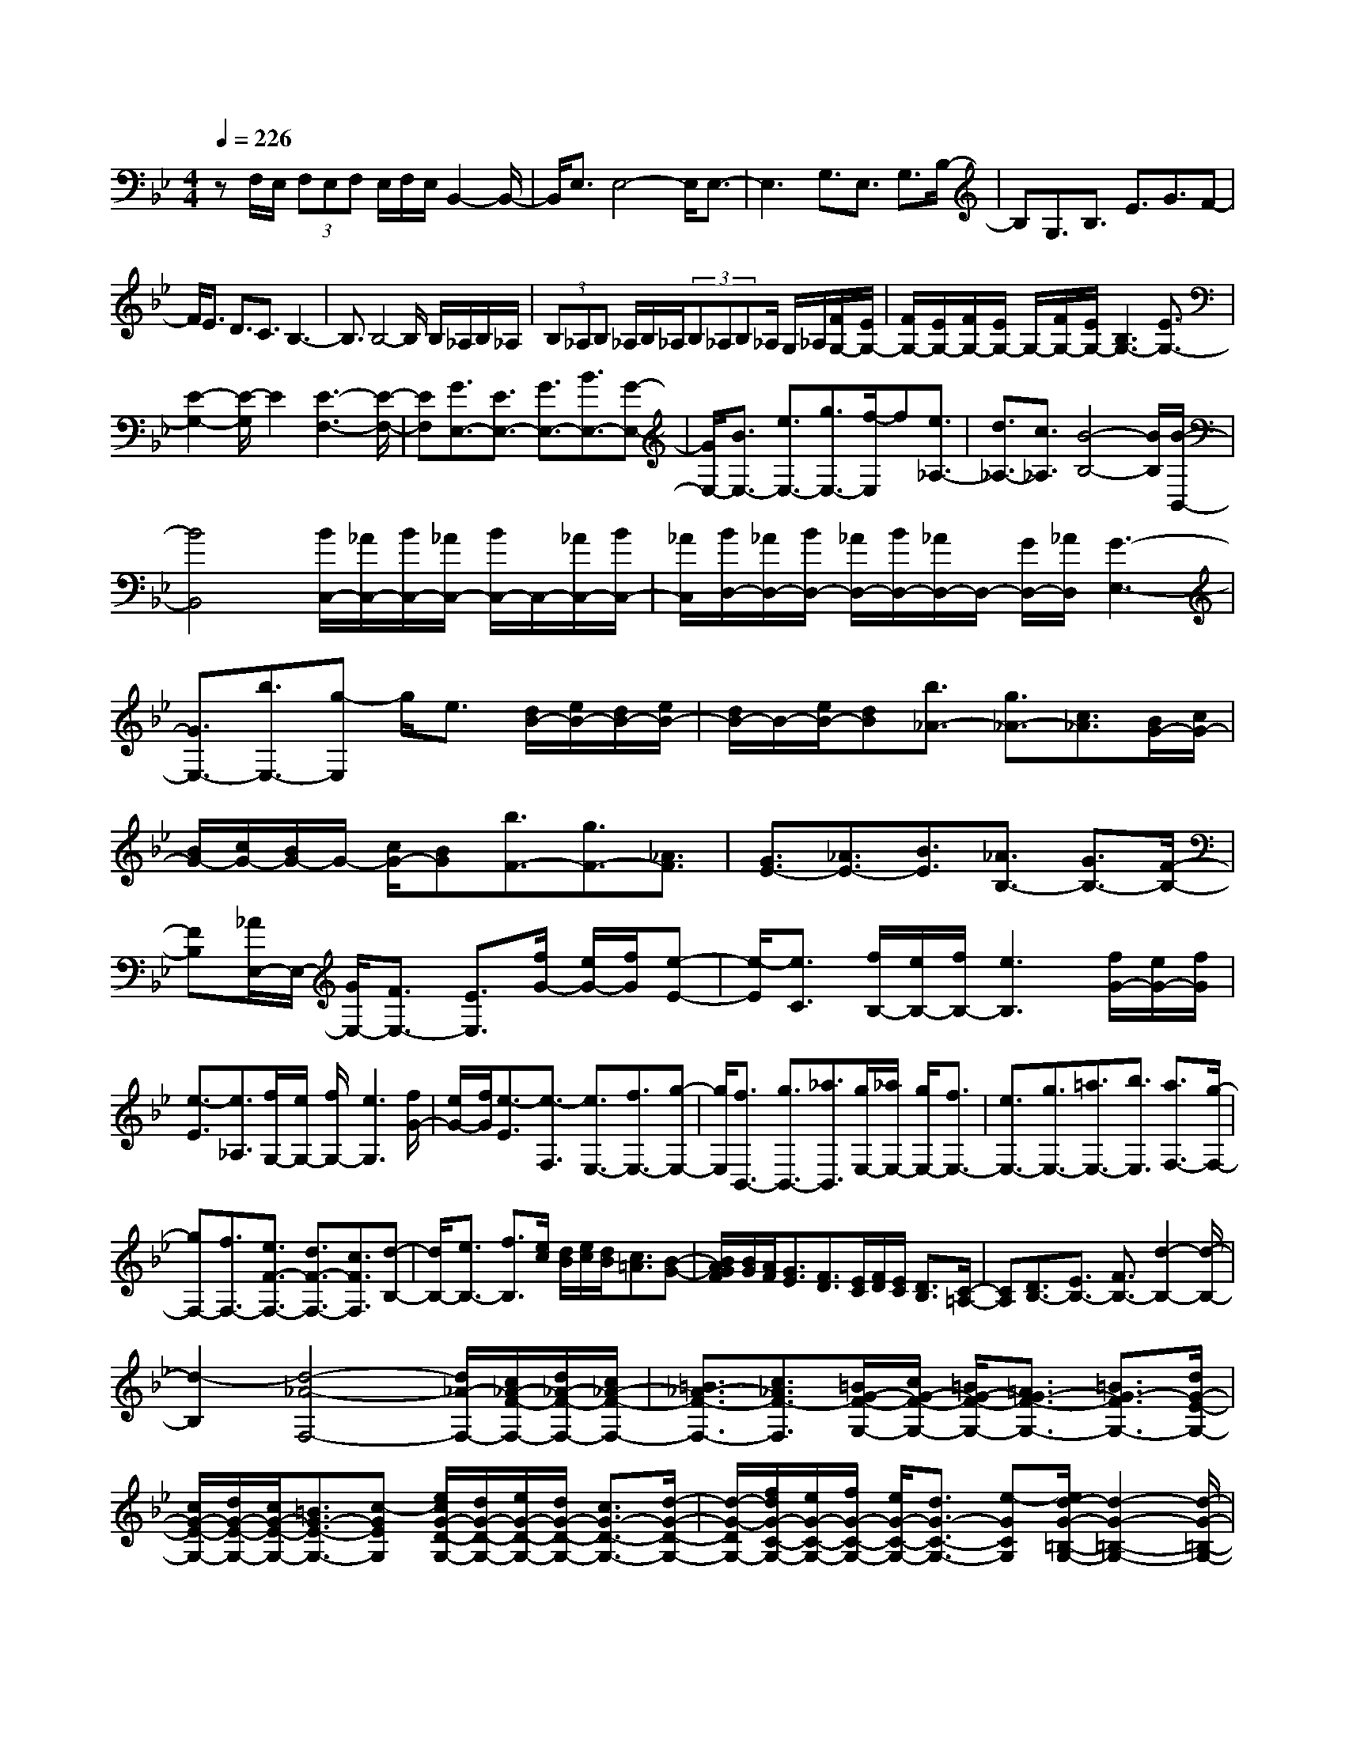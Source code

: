 % input file /home/ubuntu/MusicGeneratorQuin/training_data/scarlatti/K507.MID
X: 1
T: 
M: 4/4
L: 1/8
Q:1/4=226
% Last note suggests Lydian mode tune
K:Bb % 2 flats
%(C) John Sankey 1998
%%MIDI program 6
%%MIDI program 6
%%MIDI program 6
%%MIDI program 6
%%MIDI program 6
%%MIDI program 6
%%MIDI program 6
%%MIDI program 6
%%MIDI program 6
%%MIDI program 6
%%MIDI program 6
%%MIDI program 6
zF,/2E,/2 (3F,E,F, E,/2F,/2E,/2B,,2-B,,/2-|B,,/2E,3/2 E,4- E,/2E,3/2-|E,3G,3/2E,3/2 G,3/2B,/2-|B,G,3/2B,3/2 E3/2G3/2F-|
F/2E3/2 D3/2C3/2B,3-|B,3/2B,4-B,/2 B,/2_A,/2B,/2_A,/2|(3B,_A,B, _A,/2B,/2_A,/2(3B,_A,B,_A,/2 G,/2_A,/2[F/2G,/2-][E/2G,/2-]|[F/2G,/2-][E/2G,/2-][F/2G,/2-][E/2G,/2-] G,/2-[F/2G,/2-][E/2G,/2-][B,3G,3-][E3/2G,3/2-]|
[E2-G,2-] [E/2-G,/2]E2[E3-F,3-][E/2-F,/2-]|[EF,][G3/2E,3/2-][E3/2E,3/2-] [G3/2E,3/2-][B3/2E,3/2-][G-E,-]|[G/2E,/2-][B3/2E,3/2-] [e3/2E,3/2-][g3/2E,3/2-][f/2-E,/2]f[e3/2_A,3/2-]|[d3/2_A,3/2-][c3/2_A,3/2][B4-B,4-][B/2B,/2][B/2-B,,/2-]|
[B4B,,4] [B/2C,/2-][_A/2C,/2-][B/2C,/2-][_A/2C,/2-] [B/2C,/2-]C,/2-[_A/2C,/2-][B/2C,/2-]|[_A/2C,/2][B/2D,/2-][_A/2D,/2-][B/2D,/2-] [_A/2D,/2-][B/2D,/2-][_A/2D,/2-]D,/2- [G/2D,/2-][_A/2D,/2][G3-E,3-]|[G3/2E,3/2-][b3/2E,3/2-][g-E,] g/2e3/2 [d/2B/2-][e/2B/2-][d/2B/2-][e/2B/2-]|[d/2B/2-]B/2-[e/2B/2-][dB][b3/2_A3/2-] [g3/2_A3/2-][c3/2_A3/2][B/2G/2-][c/2G/2-]|
[B/2G/2-][c/2G/2-][B/2G/2-]G/2- [c/2G/2-][BG][b3/2F3/2-][g3/2F3/2-][_A3/2F3/2]|[G3/2E3/2-][_A3/2E3/2-][B3/2E3/2][_A3/2B,3/2-] [G3/2B,3/2-][F/2-B,/2-]|[FB,][_A/2E,/2-]E,/2- [G/2E,/2-][F3/2E,3/2-] [E3/2E,3/2][f/2G/2-] [e/2G/2-][f/2G/2][e-E-]|[e/2-E/2][e3/2C3/2] [f/2B,/2-][e/2B,/2-][f/2B,/2-][e3B,3][f/2G/2-][e/2G/2-][f/2G/2]|
[e3/2-E3/2][e3/2_A,3/2][f/2G,/2-][e/2G,/2-] [f/2G,/2-][e3G,3][f/2G/2-]|[e/2G/2-][f/2G/2][e3/2-E3/2][e3/2-F,3/2] [e3/2E,3/2-][f3/2E,3/2-][g-E,-]|[g/2E,/2][f3/2B,,3/2-] [g3/2B,,3/2-][_a3/2B,,3/2][g/2E,/2-][_a/2E,/2-] [g/2E,/2-][f3/2E,3/2-]|[e3/2E,3/2-][g3/2E,3/2-][=a3/2E,3/2-][b3/2E,3/2] [a3/2F,3/2-][g/2-F,/2-]|
[gF,-][f3/2F,3/2-][e3/2F3/2-F,3/2-] [d3/2F3/2-F,3/2-][c3/2F3/2F,3/2][d-B,-]|[d/2B,/2-][e3/2B,3/2-] [f3/2B,3/2][e/2c/2] [d/2B/2][e/2c/2][d/2B/2][c3/2=A3/2][B-G-]|[B/2A/2G/2F/2][B/2G/2][A/2F/2][G3/2E3/2][F3/2D3/2][E/2C/2][F/2D/2][E/2C/2] [D3/2B,3/2][C/2-=A,/2-]|[CA,][D3/2B,3/2-][E3/2B,3/2-] [F3/2B,3/2-][d2-B,2-][d/2-B,/2-]|
[d2-B,2] [d4-_A4-F,4-] [d/2_A/2-F,/2-][c/2_A/2-F/2-F,/2-][d/2_A/2-F/2-F,/2-][c/2_A/2-F/2-F,/2-]|[=B3/2_A3/2-F3/2-F,3/2-][c3/2_A3/2F3/2-F,3/2][=B/2G/2-F/2-G,/2-][c/2G/2-F/2-G,/2-] [=B/2G/2-F/2-G,/2-][=A3/2G3/2-F3/2-G,3/2-] [=B3/2G3/2-F3/2G,3/2-][d/2G/2-E/2-G,/2-]|[c/2G/2-E/2-G,/2-][d/2G/2-E/2-G,/2-][c/2G/2-E/2-G,/2-][=B3/2G3/2-E3/2-G,3/2-][c-GEG,] [e/2c/2G/2-D/2-G,/2-][d/2G/2-D/2-G,/2-][e/2G/2-D/2-G,/2-][d/2G/2-D/2-G,/2-] [c3/2G3/2-D3/2-G,3/2-][d/2-G/2-D/2-G,/2-]|[d/2-G/2-D/2G,/2-][f/2d/2G/2-C/2-G,/2-][e/2G/2-C/2-G,/2-][f/2G/2-C/2-G,/2-] [e/2G/2-C/2-G,/2-][d3/2G3/2-C3/2-G,3/2-] [e-GCG,][e/2d/2-G/2-=B,/2-G,/2-][d2-G2-=B,2-G,2-][d/2-G/2-=B,/2-G,/2-]|
[d3/2G3/2=B,3/2-G,3/2-][d4-=B,4-G,4-][d/2-=B,/2G,/2] [d2-_A2-F,2-]|[d2-_A2-F,2-] [d/2_A/2-F,/2-][c/2_A/2-F/2-F,/2-][d/2_A/2-F/2-F,/2-][c/2_A/2-F/2-F,/2-] [=B3/2_A3/2-F3/2-F,3/2-][c3/2_A3/2F3/2-F,3/2][=B/2G/2-F/2-G,/2-][c/2G/2-F/2-G,/2-]|[=B/2G/2-F/2-G,/2-][=A3/2G3/2-F3/2-G,3/2-] [=B3/2G3/2-F3/2G,3/2-][d/2G/2-E/2-G,/2-] [c/2G/2-E/2-G,/2-][d/2G/2-E/2-G,/2-][c/2G/2-E/2-G,/2-][=B3/2G3/2-E3/2-G,3/2-][c-GEG,]|[e/2c/2G/2-D/2-G,/2-][d/2G/2-D/2-G,/2-][e/2G/2-D/2-G,/2-][d/2G/2-D/2-G,/2-] [c3/2G3/2-D3/2-G,3/2-][d-G-DG,-][f/2d/2c/2G/2-C/2-G,/2-][e/2G/2-C/2-G,/2-][f/2G/2-C/2-G,/2-] [e/2G/2-C/2-G,/2-][d3/2G3/2-C3/2-G,3/2-]|
[e-GCG,][e/2d/2-c/2-_G,/2-][d-c_G,-][d3/2-_B3/2_G,3/2-] [d3/2-A3/2_G,3/2][d/2-c/2=G,/2-] [d/2-B/2G,/2-][d/2-c/2G,/2-][d/2-B/2G,/2-][d/2-A/2-G,/2-]|[d-AG,-][dB-G,] [d/2-c/2-B/2_G,/2-][d-c_G,-][d3/2-B3/2_G,3/2-][d3/2-A3/2_G,3/2][d/2-c/2=G,/2-][d/2-B/2G,/2-][d/2-c/2G,/2-]|[d/2-B/2G,/2-][d3/2-A3/2G,3/2-] [dB-G,][c/2-B/2-B/2=E,/2-][c-B=E,-][c3/2-A3/2=E,3/2-] [c3/2-G3/2=E,3/2][c/2-B/2F,/2-]|[c/2-A/2F,/2-][c/2-B/2F,/2-][c/2-A/2F,/2-][c3/2-G3/2F,3/2-][cA-F,] [c/2-B/2-A/2=E,/2-][c-B=E,-][c3/2-A3/2=E,3/2-][c-G-=E,-]|
[c/2-G/2=E,/2][c3/2A3/2-F,3/2-] [c3/2A3/2-F,3/2-][d3/2A3/2F,3/2][e3/2F3/2-F,3/2-A,,3/2-][d3/2F3/2-F,3/2-A,,3/2-]|[e3/2F3/2F,3/2-A,,3/2][d/2F,/2-B,,/2-] [e/2F,/2-B,,/2-][d/2F,/2-B,,/2-][c3/2F,3/2-B,,3/2-][d3/2F,3/2B,,3/2] [e3/2F3/2-F,3/2-A,,3/2-][d/2-F/2-F,/2-A,,/2-]|[dF-F,-A,,-][e3/2F3/2-F,3/2-A,,3/2][d3/2F3/2F,3/2-B,,3/2-] [e3/2F,3/2-B,,3/2-][f3/2F,3/2B,,3/2][g-_E,-]|[g/2E,/2-][f3/2E,3/2-] [e3/2E,3/2][d/2G,/2-] [e/2G,/2-][d/2G,/2-][c3/2G,3/2-][B3/2G,3/2]|
[A4-F,4-] [A/2F,/2][c/2B,,/2-][B/2B,,/2-][c/2B,,/2-] [B/2B,,/2-][c/2B,,/2-]B,,/2-[B/2B,,/2-]|[A/2B,,/2-][B/2B,,/2][c3/2-F,,3/2-][c3/2A3/2F,,3/2-] [B3/2F,,3/2][c3/2-A3/2-E3/2][c-A-C-]|[c/2-A/2-C/2][c3/2-A3/2-F,3/2] [c3/2A3/2F,,3/2-][A3/2F,,3/2-][B3/2F,,3/2][c3/2-A3/2-E3/2]|[c3/2-A3/2-C3/2][c3/2-A3/2-F,3/2][c3/2A3/2F,,3/2-][d3/2B3/2F,,3/2-] [e3/2c3/2F,,3/2][f/2-d/2-F/2-]|
[f-d-F][f3/2-d3/2-D3/2][f3/2-d3/2-_B,3/2] [f3/2d3/2F,,3/2-][d3/2B3/2F,,3/2-][e-c-F,,-]|[e/2c/2F,,/2][f3/2-d3/2-F3/2] [f3/2-d3/2-D3/2][f3/2-d3/2-B,3/2][f3/2d3/2F,,3/2-][a3/2F,,3/2-]|[b3/2F,,3/2][c'3/2-c3/2-A3/2][c'3/2-c3/2-E3/2][c'3/2-c3/2C3/2] [c'3/2c3/2-F,,3/2-][a/2-c/2-F,,/2-]|[ac-F,,-][b3/2c3/2-F,,3/2][c'3/2-c3/2-A3/2] [c'3/2-c3/2-E3/2][c'3/2-c3/2C3/2][c'-c-F,,-]|
[c'/2c/2-F,,/2-][b3/2c3/2-F,,3/2-] [a3/2c3/2-F,,3/2][g3/2c3/2-A,,3/2-][f3/2c3/2-A,,3/2-][e3/2c3/2A,,3/2]|[d3/2-B,,3/2-][b3/2d3/2B,,3/2-][a3/2B,,3/2][g3/2E,3/2-] [f3/2E,3/2-][e/2-E,/2-]|[eE,][d3/2F,3/2-][c3/2F,3/2-] [d3/2F,3/2-][e3/2F,3/2-F,,3/2-][d-F,-F,,-]|[d/2F,/2-F,,/2-][c3/2F,3/2F,,3/2] [B/2B,,/2-][c/2B,,/2-][B/2B,,/2-][A3/2B,,3/2-][B3/2B,,3/2][c3/2-A3/2-E3/2]|
[c3/2-A3/2-C3/2][c3/2-A3/2-F,3/2][c/2A/2F,,/2-][B/2F,,/2-] [A/2F,,/2-][G/2F,,/2-][A/2F,,/2-]F,,/2- [B/2F,,/2-][c/2F,,/2-][d/2F,,/2][c/2-A/2-E/2-]|[c-A-E][c3/2-A3/2-C3/2][c3/2A3/2F,3/2] [d/2F,,/2-][c/2F,,/2-][B/2F,,/2-][A/2F,,/2-] [B/2F,,/2-]F,,/2-[c/2F,,/2-][d/2F,,/2-]|[e/2F,,/2][d3/2-B3/2-F3/2] [d3/2-B3/2-D3/2][d3/2-B3/2-B,3/2][d/2B/2F,,/2-][c/2F,,/2-] [B/2F,,/2-][A/2F,,/2-][B/2F,,/2-]F,,/2-|[c/2F,,/2-][d/2F,,/2-][e/2F,,/2][d3/2-B3/2-F3/2][d3/2-B3/2-D3/2][d3/2B3/2B,3/2] [e/2F,,/2-][d/2F,,/2-][c/2F,,/2-][B/2F,,/2-]|
[c/2F,,/2-]F,,/2-[d/2F,,/2-][e/2F,,/2-] [f/2F,,/2][e3/2-c3/2-A3/2] [e3/2-c3/2-E3/2][e3/2-c3/2-C3/2][e/2c/2F,,/2-][d/2F,,/2-]|[c/2F,,/2-][B/2F,,/2-][c/2F,,/2-]F,,/2- [d/2F,,/2-][e/2F,,/2-][f/2F,,/2][e3/2-c3/2-A3/2][e3/2-c3/2-E3/2][e3/2-c3/2-C3/2]|[e3/2c3/2F,,3/2-][g3/2F,,3/2-][f3/2F,,3/2][e3/2A,,3/2-] [d3/2A,,3/2-][c/2-A,,/2-]|[cA,,][d3/2-B,,3/2-][b-dB,,-][b/2B,,/2-] [a3/2B,,3/2][g3/2E,3/2-][f-E,-]|
[f/2E,/2-][e3/2E,3/2] [d3/2B3/2F,3/2-][c3/2A3/2F,3/2-][d3/2B3/2F,3/2-][e3/2c3/2F,3/2-F,,3/2-]|[d3/2B3/2F,3/2-F,,3/2-][c3/2A3/2F,3/2F,,3/2][B/2B,,/2-][c/2B,,/2-] [B/2B,,/2-][A3/2B,,3/2-] [B3/2B,,3/2][D/2-B,/2-]|[DB,][E3/2C3/2][F3/2D3/2] [G3/2E3/2][A3/2F3/2][B-G-]|[B/2G/2][e3/2F,3/2-F,,3/2-] [d3/2F,3/2-F,,3/2-][c3/2F,3/2F,,3/2][B/2B,,/2-][c/2B,,/2-] [B/2B,,/2-][A3/2B,,3/2-]|
[B3/2B,,3/2][D3/2B,3/2][E3/2C3/2][F3/2D3/2] [G3/2E3/2][A/2-F/2-]|[AF][B3/2G3/2][e3/2F,3/2-F,,3/2-] [d3/2F,3/2-F,,3/2-][c3/2F,3/2F,,3/2][B-B,,-]|[B/2-B,,/2-][b3/2B3/2B,,3/2-] [a3/2B,,3/2][g3/2E,3/2-][f3/2E,3/2-][e3/2E,3/2]|[d3/2B3/2F,3/2-][c3/2A3/2F,3/2-][d3/2B3/2F,3/2-][e3/2c3/2F,3/2-F,,3/2-] [d3/2B3/2F,3/2-F,,3/2-][c/2-A/2-F,/2-F,,/2-]|
[cAF,F,,][B/2B,,/2-][c/2B,,/2-] [B/2B,,/2-][A3/2B,,3/2-] [B3/2B,,3/2][D3/2B,3/2][E-C-]|[E/2C/2][F3/2D3/2] [G3/2E3/2][A3/2F3/2][B3/2G3/2][e3/2F,3/2-F,,3/2-]|[d3/2F,3/2-F,,3/2-][c3/2F,3/2F,,3/2][B/2B,,/2-][c/2B,,/2-] [B/2B,,/2-][A3/2B,,3/2-] [B3/2B,,3/2][D/2-B,/2-]|[DB,][E3/2C3/2][F3/2D3/2] [G3/2E3/2][A3/2F3/2][B-G-]|
[B/2G/2][e3/2F,3/2-F,,3/2-] [d3/2F,3/2-F,,3/2-][c3/2F,3/2F,,3/2][B3/2-B,,3/2-][b3/2B3/2B,,3/2-]|[a3/2B,,3/2][g3/2E,3/2-][f3/2E,3/2-][e3/2E,3/2] [d3/2B3/2F,3/2-][c/2-A/2-F,/2-]|[cAF,-][d3/2B3/2F,3/2-][e3/2c3/2F,3/2-F,,3/2-] [d3/2B3/2F,3/2-F,,3/2-][c3/2A3/2F,3/2F,,3/2][B-B,,-]|[B/2B,,/2-][B3/2B,,3/2-] [A3/2B,,3/2][G3/2E,3/2-][F3/2E,3/2-][E3/2E,3/2]|
[D3/2B,3/2F,3/2-][C3/2A,3/2F,3/2-][D3/2B,3/2F,3/2-][E3/2C3/2F,3/2-F,,3/2-] [D3/2B,3/2F,3/2-F,,3/2-][C/2-A,/2-F,/2-F,,/2-]|[CA,F,F,,][C/2B,,/2-][B,/2B,,/2-] [C/2B,,/2-][B,/2B,,/2-][C/2B,,/2-]B,,/2- [B,/2B,,/2-][C/2B,,/2-][B,/2B,,/2][f3/2-F3/2][f-D-]|[f/2-D/2][f3/2-B,3/2] [f4-_A,4-] [f/2_A,/2][f3/2-F3/2]|[f3/2-C3/2][f3/2-_A,3/2][f4-G,4-][f/2G,/2][g/2-=e/2-=E/2-]|
[g-=e-=E][g3/2-=e3/2-B,3/2][g3/2-=e3/2-G,3/2] [g4-=e4-F,4-]|[g/2=e/2F,/2][b3/2-_d3/2-_D3/2] [b3/2-_d3/2-B,3/2][b3/2-_d3/2F,3/2][b3-c3-C3-=E,3-]|[b3/2c3/2-C3/2-=E,3/2][_a/2c/2-C/2-F,/2-] [b/2c/2-C/2-F,/2-][_a/2c/2-C/2-F,/2-][g3/2c3/2-C3/2-F,3/2-][_a3/2c3/2C3/2-F,3/2] [g/2C/2-_D,/2-][_a/2C/2-_D,/2-][g/2C/2-_D,/2-][f/2-C/2-_D,/2-]|[fC-_D,-][g3/2C3/2_D,3/2-][f/2B,/2-_D,/2-][g/2B,/2-_D,/2-][f/2B,/2-_D,/2-] [=e3/2B,3/2-_D,3/2-][f3/2B,3/2_D,3/2][g-C-C,-]|
[g/2C/2-C,/2-][=e3/2C3/2-C,3/2-] [f3/2C3/2C,3/2][g3/2-G3/2][g3/2-=E3/2][g3/2-C3/2]|[g4-B,4-] [g/2B,/2][g3/2-G3/2] [g3/2-=D3/2][g/2-B,/2-]|[g-B,][g4-=A,4-][g/2A,/2][=a3/2-_g3/2-_G3/2][a-_g-C-]|[a/2-_g/2-C/2][a3/2-_g3/2-A,3/2] [a4-_g4-G,4-] [a/2_g/2G,/2][c'3/2-_e3/2-_E3/2]|
[c'3/2-e3/2-C3/2][c'3/2-e3/2G,3/2][c'4-=d4-D4-_G,4-][c'/2d/2-D/2-_G,/2][b/2d/2-D/2-=G,/2-]|[c'/2d/2-D/2-G,/2-][b/2d/2-D/2-G,/2-][a3/2d3/2-D3/2-G,3/2-][b3/2d3/2D3/2-G,3/2] [a/2D/2-_E,/2-][b/2D/2-E,/2-][a/2D/2-E,/2-][=g3/2D3/2-E,3/2-][a-D-E,-]|[a/2D/2E,/2-][g/2C/2-E,/2-][a/2C/2-E,/2-][g/2C/2-E,/2-] [_g3/2C3/2-E,3/2-][=g3/2C3/2E,3/2][a3-D3-=D,3-]|[a3/2D3/2-D,3/2-][a2-D2-D,2-][a/2-D/2-D,/2] [a2-D2] [a2-e2-C2-]|
[a2-e2-C2-] [a/2e/2-C/2-][g/2e/2-c/2-C/2-][a/2e/2-c/2-C/2-][g/2e/2-c/2-C/2-] [_g3/2e3/2-c3/2-C3/2-][=g3/2e3/2c3/2-C3/2][_g/2d/2-c/2-D/2-][=g/2d/2-c/2-D/2-]|[_g/2d/2-c/2-D/2-][=e3/2d3/2-c3/2-D3/2-] [_g3/2d3/2-c3/2D3/2-][a/2d/2-B/2-D/2-] [=g/2d/2-B/2-D/2-][a/2d/2-B/2-D/2-][g/2d/2-B/2-D/2-][_g3/2d3/2-B3/2-D3/2-][=g-dBD]|[b/2g/2d/2-A/2-D/2-][a/2d/2-A/2-D/2-][b/2d/2-A/2-D/2-][a/2d/2-A/2-D/2-] [g3/2d3/2-A3/2-D3/2-][a-d-AD-][c'/2a/2d/2-=G/2-D/2-][b/2d/2-G/2-D/2-][c'/2d/2-G/2-D/2-] [b/2d/2-G/2-D/2-][a3/2d3/2-G3/2-D3/2-]|[b-dGD][b/2a/2-d/2-_G/2-D/2-][a4d4_G4-D4-][A2-_G2-D2-][A/2-_G/2-D/2-]|
[A2-_G2D2] [A4-E4-C,4-] [A/2E/2-C,/2-][=G3/2E3/2-C3/2-C,3/2-]|[_G3/2E3/2-C3/2-C,3/2-][=G3/2E3/2C3/2-C,3/2][_G/2D/2-C/2-D,/2-][=G/2D/2-C/2-D,/2-] [_G/2D/2-C/2-D,/2-][=E3/2D3/2-C3/2-D,3/2-] [_G3/2D3/2-C3/2D,3/2-][A/2D/2-B,/2-D,/2-]|[=G/2D/2-B,/2-D,/2-][A/2D/2-B,/2-D,/2-][G/2D/2-B,/2-D,/2-][_G3/2D3/2-B,3/2-D,3/2-][=G-DB,D,] [B/2G/2D/2-A,/2-D,/2-][A/2D/2-A,/2-D,/2-][B/2D/2-A,/2-D,/2-][A/2D/2-A,/2-D,/2-] [G3/2D3/2-A,3/2-D,3/2-][A/2-D/2-A,/2-D,/2-]|[A/2-D/2-A,/2D,/2-][c/2A/2G/2-D/2-G,/2-D,/2-][B/2G/2-D/2-G,/2-D,/2-][c/2G/2-D/2-G,/2-D,/2-] [B/2G/2-D/2-G,/2-D,/2-][A3/2G3/2-D3/2-G,3/2-D,3/2-] [B-G-DG,D,][B/2A/2-G/2-D,/2-][A-GD,-][A3/2-F3/2D,3/2-]|
[A3/2-=E3/2D,3/2-][A3/2F3/2-D3/2-D,3/2-][f3/2F3/2-D3/2-D,3/2-][d3/2F3/2-D3/2-D,3/2] [=B3/2-F3/2D3/2-G,3/2-][=B/2-G/2-D/2-G,/2-]|[=B-GDG,-][=B3/2-D3/2G,3/2][=B3/2_E3/2-C3/2-C,3/2-] [c3/2E3/2-C3/2-C,3/2-][G3/2E3/2-C3/2-C,3/2][_A-E-C-F,-]|[_A/2-E/2C/2-F,/2-][_A3/2-F3/2C3/2F,3/2-] [_A3/2-C3/2F,3/2][_A3/2D3/2-B,3/2-B,,3/2-][_B3/2D3/2-B,3/2-B,,3/2-][F3/2D3/2B,3/2-B,,3/2]|[G3/2B,3/2-E,3/2-][_e3/2B,3/2-E,3/2-][B3/2B,3/2E,3/2][c3/2_A,3/2-] [_a3/2_A,3/2-][f/2-_A,/2-]|
[f_A,][d4-B,4-][d/2B,/2-][f/2B,/2-E,/2-] [e/2B,/2-E,/2-][f/2B,/2-E,/2-][e/2B,/2-E,/2-][f/2B,/2-E,/2-]|[B,/2-E,/2-][e/2B,/2-E,/2-][d/2B,/2-E,/2-][e/2B,/2E,/2] [f3/2-B,,3/2-][f3/2d3/2B,,3/2-][e3/2B,,3/2][f3/2-d3/2-_A3/2]|[f3/2-d3/2-F3/2][f3/2-d3/2-D3/2][f3/2d3/2B,,3/2-][d3/2B,,3/2-] [e3/2B,,3/2][f/2-d/2-_A/2-]|[f-d-_A][f3/2-d3/2-F3/2][f3/2-d3/2-D3/2] [f3/2d3/2B,,3/2-][g3/2e3/2B,,3/2-][_a-f-B,,-]|
[_a/2f/2B,,/2][b3/2-g3/2-B3/2] [b3/2-g3/2-G3/2][b3/2-g3/2-E3/2][b3/2g3/2B,,3/2-][g3/2e3/2B,,3/2-]|[_a3/2f3/2B,,3/2][b3/2-g3/2-B3/2][b3/2-g3/2-G3/2][b3/2-g3/2-E3/2] [b3/2g3/2B,,3/2-][c'/2-_a/2-B,,/2-]|[c'_aB,,-][b3/2g3/2B,,3/2][_a3/2-f3/2-d3/2] [_a3/2-f3/2-_A3/2][_a3/2-f3/2-F3/2][_a-f-B,,-]|[_a/2f/2B,,/2-][c'3/2_a3/2B,,3/2-] [b3/2g3/2B,,3/2][_a3/2-f3/2-d3/2][_a3/2-f3/2-_A3/2][_a3/2-f3/2-F3/2]|
[_a3/2f3/2B,,3/2-][c'3/2B,,3/2-][b3/2B,,3/2][_a3/2D,3/2-] [g3/2D,3/2-][f/2-D,/2-]|[fD,][g3/2-E,3/2-][e'-gE,-][e'/2E,/2-] [d'3/2E,3/2][c'3/2_A,3/2-][b-_A,-]|[b/2_A,/2-][_a3/2_A,3/2] [g3/2B,3/2-][f3/2B,3/2-][g3/2B,3/2-][_a3/2B,3/2-B,,3/2-]|[g3/2B,3/2-B,,3/2-][f3/2B,3/2B,,3/2][e/2E,/2-][f/2E,/2-] [e/2E,/2-][d3/2E,3/2-] [e3/2E,3/2][f/2-d/2-_A/2-]|
[f-d-_A][f3/2-d3/2-F3/2][f3/2-d3/2-D3/2] [f/2d/2B,,/2-][e/2B,,/2-][d/2B,,/2-][c/2B,,/2-] [d/2B,,/2-]B,,/2-[e/2B,,/2-][f/2B,,/2-]|[g/2B,,/2][f3/2-d3/2-_A3/2] [f3/2-d3/2-F3/2][f3/2d3/2D3/2][g/2B,,/2-][f/2B,,/2-] [e/2B,,/2-][d/2B,,/2-][e/2B,,/2-]B,,/2-|[f/2B,,/2-][g/2B,,/2-][_a/2B,,/2][g3/2-e3/2-B3/2][g3/2-e3/2-G3/2][g3/2-e3/2-E3/2] [g/2e/2B,,/2-][f/2B,,/2-][e/2B,,/2-][d/2B,,/2-]|[e/2B,,/2-]B,,/2-[f/2B,,/2-][g/2B,,/2-] [_a/2B,,/2][g3/2-e3/2-B3/2] [g3/2-e3/2-G3/2][g3/2e3/2E3/2][_a/2B,,/2-][g/2B,,/2-]|
[f/2B,,/2-][e/2B,,/2-][f/2B,,/2-]B,,/2- [g/2B,,/2-][_a/2B,,/2-][b/2B,,/2][_a3/2-f3/2-d3/2][_a3/2-f3/2-_A3/2][_a3/2-f3/2-F3/2]|[_a/2f/2B,,/2-][g/2B,,/2-][f/2B,,/2-][e/2B,,/2-] [f/2B,,/2-]B,,/2-[g/2B,,/2-][_a/2B,,/2-] [b/2B,,/2][_a3/2-f3/2-d3/2] [_a3/2-f3/2-_A3/2][_a/2-f/2-F/2-]|[_a-f-F][_a3/2f3/2B,,3/2-][c'3/2B,,3/2-] [b3/2B,,3/2][_a3/2D,3/2-][g-D,-]|[g/2D,/2-][f3/2D,3/2] [g3/2-E,3/2-][e'-gE,-][e'/2E,/2-][d'3/2E,3/2][c'3/2_A,3/2-]|
[b3/2_A,3/2-][_a3/2_A,3/2][g3/2B,3/2-][f3/2B,3/2-] [g3/2B,3/2-][_a/2-B,/2-B,,/2-]|[_aB,-B,,-][g3/2B,3/2-B,,3/2-][f3/2B,3/2B,,3/2] [e/2E,/2-][f/2E,/2-][e/2E,/2-][d3/2E,3/2-][e-E,-]|[e/2E,/2][G3/2E3/2] [_A3/2F3/2][B3/2G3/2][c3/2_A3/2][d3/2B3/2]|[e3/2c3/2][_a3/2B,3/2-B,,3/2-][g3/2B,3/2-B,,3/2-][f3/2B,3/2B,,3/2] [e/2E,/2-][f/2E,/2-][e/2E,/2-][d/2-E,/2-]|
[dE,-][e3/2E,3/2][G3/2E3/2] [_A3/2F3/2][B3/2G3/2][c-_A-]|[c/2_A/2][d3/2B3/2] [e3/2c3/2][_a3/2B,3/2-B,,3/2-][g3/2B,3/2-B,,3/2-][f3/2B,3/2B,,3/2]|[e3/2-E,3/2-][e'3/2e3/2E,3/2-][d'3/2E,3/2][c'3/2_A,3/2-] [b3/2_A,3/2-][_a/2-_A,/2-]|[_a_A,][g3/2B,3/2-][f3/2B,3/2-] [g3/2B,3/2-][_a3/2B,3/2-B,,3/2-][g-B,-B,,-]|
[g/2B,/2-B,,/2-][f3/2B,3/2B,,3/2] [e/2E,/2-][f/2E,/2-][e/2E,/2-][d3/2E,3/2-][e3/2E,3/2][G3/2E3/2]|[_A3/2F3/2][B3/2G3/2][c3/2_A3/2][d3/2B3/2] [e3/2c3/2][_a/2-B,/2-B,,/2-]|[_aB,-B,,-][g3/2B,3/2-B,,3/2-][f3/2B,3/2B,,3/2] [e/2E,/2-][f/2E,/2-][e/2E,/2-][d3/2E,3/2-][e-E,-]|[e/2E,/2][G3/2E3/2] [_A3/2F3/2][B3/2G3/2][c3/2_A3/2][d3/2B3/2]|
[e3/2c3/2][_a3/2B,3/2-B,,3/2-][g3/2B,3/2-B,,3/2-][f3/2B,3/2B,,3/2] [e3/2-E,3/2-][e'/2-e/2-E,/2-]|[e'eE,-][d'3/2E,3/2][c'3/2_A,3/2-] [b3/2_A,3/2-][_a3/2_A,3/2][g-e-B,-]|[g/2e/2B,/2-][f3/2d3/2B,3/2-] [g3/2e3/2B,3/2-][_a3/2f3/2B,3/2-B,,3/2-][g3/2e3/2B,3/2-B,,3/2-][f3/2d3/2B,3/2B,,3/2]|[e3/2E,3/2-][e3/2E,3/2-][d3/2E,3/2][c3/2_A,3/2-] [B3/2_A,3/2-][_A/2-_A,/2-]|
[_A_A,][G3/2E3/2B,3/2-][F3/2D3/2B,3/2-] [G3/2E3/2B,3/2-][_A3/2F3/2B,3/2-B,,3/2-][G-E-B,-B,,-]|[G/2E/2B,/2-B,,/2-][F3/2D3/2B,3/2B,,3/2] [F4-D4-E,4-E,,4-] [F3/2D3/2E,3/2-E,,3/2-][E/2-E,/2-E,,/2-]|[E8-E,8-E,,8-]|[E8-E,8-E,,8-]|
[E/2E,/2E,,/2]
